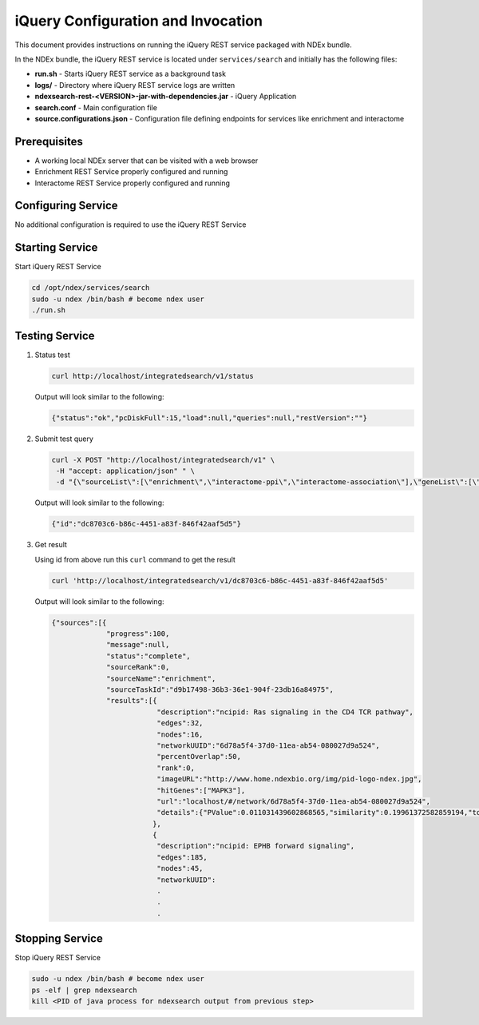 iQuery Configuration and Invocation
=============================================

This document provides instructions on running the iQuery REST service
packaged with NDEx bundle.

In the NDEx bundle, the iQuery REST service is located under ``services/search`` and
initially has the following files:

* **run.sh** - Starts iQuery REST service as a background task
* **logs/** - Directory where iQuery REST service logs are written
* **ndexsearch-rest-<VERSION>-jar-with-dependencies.jar** - iQuery Application
* **search.conf** - Main configuration file
* **source.configurations.json** - Configuration file defining endpoints for services like enrichment and interactome

Prerequisites
---------------

* A working local NDEx server that can be visited with a web browser

* Enrichment REST Service properly configured and running

* Interactome REST Service properly configured and running

Configuring Service
----------------------------

No additional configuration is required to use the iQuery REST Service

Starting Service
---------------------------------

Start iQuery REST Service

.. code-block::

      cd /opt/ndex/services/search
      sudo -u ndex /bin/bash # become ndex user
      ./run.sh

Testing Service
------------------------

#. Status test

   .. code-block::

      curl http://localhost/integratedsearch/v1/status

   Output will look similar to the following:

   .. code-block::

      {"status":"ok","pcDiskFull":15,"load":null,"queries":null,"restVersion":""}

#. Submit test query

   .. code-block::

      curl -X POST "http://localhost/integratedsearch/v1" \
       -H "accept: application/json" " \
       -d "{\"sourceList\":[\"enrichment\",\"interactome-ppi\",\"interactome-association\"],\"geneList\":[\"mapk3\",\"tp53\"]}"

   Output will look similar to the following:

   .. code-block::

      {"id":"dc8703c6-b86c-4451-a83f-846f42aaf5d5"}

#. Get result

   Using id from above run this ``curl`` command to get the result

   .. code-block::

      curl 'http://localhost/integratedsearch/v1/dc8703c6-b86c-4451-a83f-846f42aaf5d5'

   Output will look similar to the following:

   .. code-block::

      {"sources":[{
                   "progress":100,
                   "message":null,
                   "status":"complete",
                   "sourceRank":0,
                   "sourceName":"enrichment",
                   "sourceTaskId":"d9b17498-36b3-36e1-904f-23db16a84975",
                   "results":[{
                               "description":"ncipid: Ras signaling in the CD4 TCR pathway",
                               "edges":32,
                               "nodes":16,
                               "networkUUID":"6d78a5f4-37d0-11ea-ab54-080027d9a524",
                               "percentOverlap":50,
                               "rank":0,
                               "imageURL":"http://www.home.ndexbio.org/img/pid-logo-ndex.jpg",
                               "hitGenes":["MAPK3"],
                               "url":"localhost/#/network/6d78a5f4-37d0-11ea-ab54-080027d9a524",
                               "details":{"PValue":0.011031439602868565,"similarity":0.19961372582859194,"totalNetworkCount":7}
                              },
                              {
                               "description":"ncipid: EPHB forward signaling",
                               "edges":185,
                               "nodes":45,
                               "networkUUID":
                               .
                               .
                               .


Stopping Service
---------------------------

Stop iQuery REST Service

.. code-block::

       sudo -u ndex /bin/bash # become ndex user
       ps -elf | grep ndexsearch
       kill <PID of java process for ndexsearch output from previous step>


